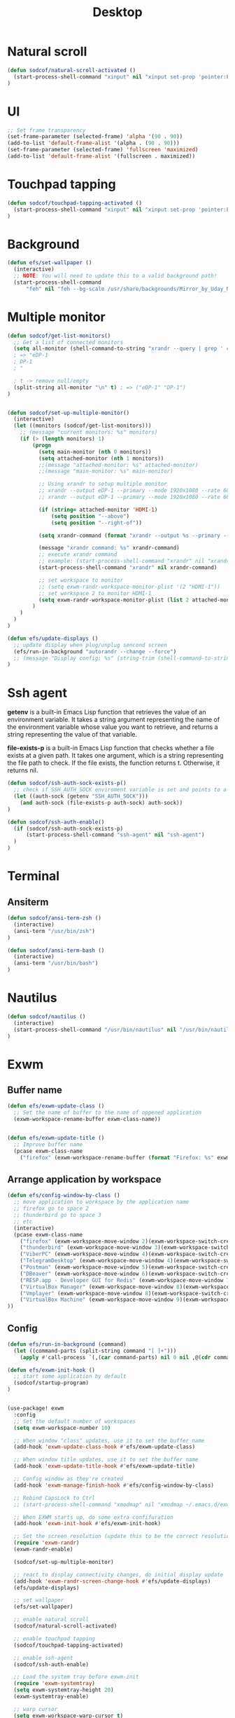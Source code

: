 #+title: Desktop
#+PROPERTY: header-args:emacs-lisp

* Natural scroll
#+begin_src emacs-lisp :tangle ./desktop.el
(defun sodcof/natural-scroll-activated ()
  (start-process-shell-command "xinput" nil "xinput set-prop 'pointer:ELAN0676:00 04F3:3195 Touchpad' 'libinput Natural Scrolling Enabled' 1")
)
#+end_src

* UI
#+begin_src emacs-lisp :tangle ./desktop.el
;; Set frame transparency
(set-frame-parameter (selected-frame) 'alpha '(90 . 90))
(add-to-list 'default-frame-alist '(alpha . (90 . 90)))
(set-frame-parameter (selected-frame) 'fullscreen 'maximized)
(add-to-list 'default-frame-alist '(fullscreen . maximized))
#+end_src

* Touchpad tapping
#+begin_src emacs-lisp :tangle ./desktop.el
(defun sodcof/touchpad-tapping-activated ()
  (start-process-shell-command "xinput" nil "xinput set-prop 'pointer:ELAN0676:00 04F3:3195 Touchpad' 'libinput Tapping Enabled' 1")
)
#+end_src


* Background
#+begin_src emacs-lisp :tangle ./desktop.el
(defun efs/set-wallpaper ()
  (interactive)
  ;; NOTE: You will need to update this to a valid background path!
  (start-process-shell-command
      "feh" nil "feh --bg-scale /usr/share/backgrounds/Mirror_by_Uday_Nakade.jpg"))

#+end_src


* Multiple monitor
#+begin_src emacs-lisp :tangle ./desktop.el
(defun sodcof/get-list-monitors()
  ;; Get a list of connected monitors
  (setq all-monitor (shell-command-to-string "xrandr --query | grep ' connected' | cut -d ' ' -f1"))
  ; => "eDP-1
  ; DP-1
  ; "

  ; t -> remove null/empty
  (split-string all-monitor "\n" t) ; => ("eDP-1" "DP-1")
)


(defun sodcof/set-up-multiple-monitor()
  (interactive)
  (let ((monitors (sodcof/get-list-monitors)))
    ;; (message "current monitors: %s" monitors)
    (if (> (length monitors) 1)
        (progn
          (setq main-monitor (nth 0 monitors))
          (setq attached-monitor (nth 1 monitors))
          ;;(message "attached-monitor: %s" attached-monitor)
          ;;(message "main-monitor: %s" main-monitor)

          ;; Using xrandr to setup multiple monitor
          ;; xrandr --output eDP-1 --primary --mode 1920x1080 --rate 60.00 --output DP-2 --mode 1920x1080 --rate 60.00 --right-of eDP-1
          ;; xrandr --output eDP-1 --primary --mode 1920x1080 --rate 60.00 --output HDMI-1 --mode 1920x1080 --rate 60.00 --above eDP-1

          (if (string= attached-monitor 'HDMI-1)
              (setq position "--above")
              (setq position "--right-of"))

          (setq xrandr-command (format "xrandr --output %s --primary --mode 1920x1080 --rate 60.00 --output %s --mode 1920x1080 --rate 60.00 %s %s" main-monitor attached-monitor position main-monitor))

          (message "xrandr command: %s" xrandr-command)
          ;; execute xrandr command
          ;; example: (start-process-shell-command "xrandr" nil "xrandr --output eDP-1 --primary --mode 1920x1080 --rate 60.00 --output DP-1 --mode 1920x1080 --rate 60.00")
          (start-process-shell-command "xrandr" nil xrandr-command)

          ;; set workspace to monitor
          ;; (setq exwm-randr-workspace-monitor-plist '(2 "HDMI-1"))
          ;; set workspace 2 to monitor HDMI-1
          (setq exwm-randr-workspace-monitor-plist (list 2 attached-monitor))
        )
    )
  )
)

(defun efs/update-displays ()
  ;; update display when plug/unplug sencond screen
  (efs/run-in-background "autorandr --change --force")
  ;; (message "Display config: %s" (string-trim (shell-command-to-string "autorandr --current")))
)
#+end_src


* Ssh agent
*getenv* is a built-in Emacs Lisp function that retrieves the value of an environment variable. It takes a string argument representing the name of the environment variable whose value you want to retrieve, and returns a string representing the value of that variable.

*file-exists-p* is a built-in Emacs Lisp function that checks whether a file exists at a given path. It takes one argument, which is a string representing the file path to check. If the file exists, the function returns t. Otherwise, it returns nil.

#+begin_src emacs-lisp :tangle ./desktop.el
(defun sodcof/ssh-auth-sock-exists-p()
  ;; check if SSH_AUTH_SOCK enviroment variable is set and points to a valid socket
  (let ((auth-sock (getenv "SSH_AUTH_SOCK")))
    (and auth-sock (file-exists-p auth-sock) auth-sock))
)

(defun sodcof/ssh-auth-enable()
  (if (sodcof/ssh-auth-sock-exists-p)
      (start-process-shell-command "ssh-agent" nil "ssh-agent")
  )
)
#+end_src


* Terminal
** Ansiterm
#+begin_src emacs-lisp :tangle ./desktop.el
(defun sodcof/ansi-term-zsh ()
  (interactive)
  (ansi-term "/usr/bin/zsh")
)

(defun sodcof/ansi-term-bash ()
  (interactive)
  (ansi-term "/usr/bin/bash")
)
#+end_src

* Nautilus
#+begin_src emacs-lisp :tangle ./desktop.el
(defun sodcof/nautilus ()
  (interactive)
  (start-process-shell-command "/usr/bin/nautilus" nil "/usr/bin/nautilus")
)
#+end_src

* Exwm
** Buffer name
#+begin_src emacs-lisp :tangle ./desktop.el
(defun efs/exwm-update-class ()
  ;; Set the name of buffer to the name of oppened application
  (exwm-workspace-rename-buffer exwm-class-name))


(defun efs/exwm-update-title ()
  ;; Improve buffer name
  (pcase exwm-class-name
    ("firefox" (exwm-workspace-rename-buffer (format "Firefox: %s" exwm-title)))))
#+end_src

** Arrange application by workspace
#+begin_src emacs-lisp :tangle ./desktop.el
(defun efs/config-window-by-class ()
  ;; move application to workspace by the application name
  ;; firefox go to space 2
  ;; thunderbird go to space 3
  ;; etc
  (interactive)
  (pcase exwm-class-name
    ("firefox" (exwm-workspace-move-window 2)(exwm-workspace-switch-create 2))
    ("thunderbird" (exwm-workspace-move-window 3)(exwm-workspace-switch-create 3))
    ("ViberPC" (exwm-workspace-move-window 4)(exwm-workspace-switch-create 4))
    ("TelegramDesktop" (exwm-workspace-move-window 4)(exwm-workspace-switch-create 4))
    ("Postman" (exwm-workspace-move-window 5)(exwm-workspace-switch-create 5))
    ("DBeaver" (exwm-workspace-move-window 6)(exwm-workspace-switch-create 6))
    ("RESP.app - Developer GUI for Redis" (exwm-workspace-move-window 7)(exwm-workspace-switch-create 7))
    ("VirtualBox Manager" (exwm-workspace-move-window 8)(exwm-workspace-switch-create 8))
    ("Vmplayer" (exwm-workspace-move-window 8)(exwm-workspace-switch-create 8))
    ("VirtualBox Machine" (exwm-workspace-move-window 9)(exwm-workspace-switch-create 9))
))
#+end_src


** Config
#+begin_src emacs-lisp :tangle ./desktop.el
(defun efs/run-in-background (command)
  (let ((command-parts (split-string command "[ ]+")))
    (apply #'call-process `(,(car command-parts) nil 0 nil ,@(cdr command-parts)))))

(defun efs/exwm-init-hook ()
  ;; start some application by default
  (sodcof/startup-program)
)


(use-package! exwm
  :config
  ;; Set the default number of workspaces
  (setq exwm-workspace-number 10)

  ;; When window "class" updates, use it to set the buffer name
  (add-hook 'exwm-update-class-hook #'efs/exwm-update-class)

  ;; When window title updates, use it to set the buffer name
  (add-hook 'exwm-update-title-hook #'efs/exwm-update-title)

  ;; Config window as they're created
  (add-hook 'exwm-manage-finish-hook #'efs/config-window-by-class)

  ;; Rebind CapsLock to Ctrl
  ;; (start-process-shell-command "xmodmap" nil "xmodmap ~/.emacs.d/exwm/Xmodmap")

  ;; When EXWM starts up, do some extra confifuration
  (add-hook 'exwm-init-hook #'efs/exwm-init-hook)

  ;; Set the screen resolution (update this to be the correct resolution for your screen!)
  (require 'exwm-randr)
  (exwm-randr-enable)

  (sodcof/set-up-multiple-monitor)

  ;; react to display connectivity changes, do initial display update
  (add-hook 'exwm-randr-screen-change-hook #'efs/update-displays)
  (efs/update-displays)

  ;; set wallpaper
  (efs/set-wallpaper)

  ;; enable natural scroll
  (sodcof/natural-scroll-activated)

  ;; enable touchpad tapping
  (sodcof/touchpad-tapping-activated)

  ;; enable ssh-agent
  (sodcof/ssh-auth-enable)

  ;; Load the system tray before exwm-init
  (require 'exwm-systemtray)
  (setq exwm-systemtray-height 20)
  (exwm-systemtray-enable)

  ;; warp cursor
  (setq exwm-workspace-warp-cursor t)

  ;; These keys should always pass through to Emacs
  ;; for example: when firefox is running in buffer
  ;; press M-x will go to emacs not firefox
  (setq exwm-input-prefix-keys
    '(?\C-x ;; ?\C => Ctrl
      ?\C-u
      ?\C-h
      ?\M-x
      ?\M-`
      ?\M-&
      ?\M-:
      ?\C-\M-j  ;; Buffer list
      ?\C-\ ))  ;; Ctrl+Space

  ;; Ctrl+Q will enable the next key to be sent directly
  (define-key exwm-mode-map [?\C-q] 'exwm-input-send-next-key)

  ;; Set up global key bindings.  These always work, no matter the input state!
  ;; Keep in mind that changing this list after EXWM initializes has no effect.
  (setq exwm-input-global-keys
        `(
          ;; Reset to line-mode (C-c C-k switches to char-mode via exwm-input-release-keyboard)
          ([?\s-r] . exwm-reset)

          ;; Move between windows
          ([C-s-left] . windmove-left)
          ([C-s-right] . windmove-right)
          ([C-s-up] . windmove-up)
          ([C-s-down] . windmove-down)

          ;; Launch applications via shell command
          ([?\s-&] . (lambda (command)
                       (interactive (list (read-shell-command "$ ")))
                       (start-process-shell-command command nil command)))

          ;; Switch workspace
          ([?\s-w] . exwm-workspace-switch)
          ([?\s-`] . (lambda () (interactive) (exwm-workspace-switch-create 0)))

          ;; 's-N': Switch to certain workspace with Super (Win) plus a number key (0 - 9)
          ,@(mapcar (lambda (i)
                      `(,(kbd (format "s-%d" i)) .
                        (lambda ()
                          (interactive)
                          (exwm-workspace-switch-create ,i))))
                    (number-sequence 0 9))))

  (exwm-input-set-key (kbd "s-a") 'counsel-linux-app)
  (exwm-input-set-key (kbd "s-b") 'switch-to-buffer)
  (exwm-input-set-key (kbd "s-e") 'sodcof/nautilus)
  (exwm-input-set-key (kbd "s-t") 'sodcof/ansi-term-zsh)
  (exwm-enable))
#+end_src


* Desktop notification
#+begin_src conf :tangle ~/.config/dunst/dunstrc :mkdirp yes
[global]
    ### Display ###
    monitor = 0

    # The geometry of the window:
    #   [{width}]x{height}[+/-{x}+/-{y}]
    geometry = "500x10-10+50"

    # Show how many messages are currently hidden (because of geometry).
    indicate_hidden = yes

    # Shrink window if it's smaller than the width.  Will be ignored if
    # width is 0.
    shrink = no

    # The transparency of the window.  Range: [0; 100].
    transparency = 10

    # The height of the entire notification.  If the height is smaller
    # than the font height and padding combined, it will be raised
    # to the font height and padding.
    notification_height = 0

    # Draw a line of "separator_height" pixel height between two
    # notifications.
    # Set to 0 to disable.
    separator_height = 1
    separator_color = frame

    # Padding between text and separator.
    padding = 8

    # Horizontal padding.
    horizontal_padding = 8

    # Defines width in pixels of frame around the notification window.
    # Set to 0 to disable.
    frame_width = 2

    # Defines color of the frame around the notification window.
    frame_color = "#89AAEB"

    # Sort messages by urgency.
    sort = yes

    # Don't remove messages, if the user is idle (no mouse or keyboard input)
    # for longer than idle_threshold seconds.
    idle_threshold = 30

    ### Text ###

    font = Cantarell 20

    # The spacing between lines.  If the height is smaller than the
    # font height, it will get raised to the font height.
    line_height = 0
    markup = full

    # The format of the message.  Possible variables are:
    #   %a  appname
    #   %s  summary
    #   %b  body
    #   %i  iconname (including its path)
    #   %I  iconname (without its path)
    #   %p  progress value if set ([  0%] to [100%]) or nothing
    #   %n  progress value if set without any extra characters
    #   %%  Literal %
    # Markup is allowed
    format = "<b>%s</b>\n%b"

    # Alignment of message text.
    # Possible values are "left", "center" and "right".
    alignment = left

    # Show age of message if message is older than show_age_threshold
    # seconds.
    # Set to -1 to disable.
    show_age_threshold = 60

    # Split notifications into multiple lines if they don't fit into
    # geometry.
    word_wrap = yes

    # When word_wrap is set to no, specify where to make an ellipsis in long lines.
    # Possible values are "start", "middle" and "end".
    ellipsize = middle

    # Ignore newlines '\n' in notifications.
    ignore_newline = no

    # Stack together notifications with the same content
    stack_duplicates = true

    # Hide the count of stacked notifications with the same content
    hide_duplicate_count = false

    # Display indicators for URLs (U) and actions (A).
    show_indicators = yes

    ### Icons ###

    # Align icons left/right/off
    icon_position = left

    # Scale larger icons down to this size, set to 0 to disable
    max_icon_size = 88

    # Paths to default icons.
    icon_path = /usr/share/icons/Adwaita/96x96/status:/usr/share/icons/Adwaita/96x96/emblems

    ### History ###

    # Should a notification popped up from history be sticky or timeout
    # as if it would normally do.
    sticky_history = no

    # Maximum amount of notifications kept in history
    history_length = 20

    ### Misc/Advanced ###

    # Browser for opening urls in context menu.
    browser = qutebrowser

    # Always run rule-defined scripts, even if the notification is suppressed
    always_run_script = true

    # Define the title of the windows spawned by dunst
    title = Dunst

    # Define the class of the windows spawned by dunst
    class = Dunst

    startup_notification = false
    verbosity = mesg

    # Define the corner radius of the notification window
    # in pixel size. If the radius is 0, you have no rounded
    # corners.
    # The radius will be automatically lowered if it exceeds half of the
    # notification height to avoid clipping text and/or icons.
    corner_radius = 4

    mouse_left_click = close_current
    mouse_middle_click = do_action
    mouse_right_click = close_all

# Experimental features that may or may not work correctly. Do not expect them
# to have a consistent behaviour across releases.
[experimental]
    # Calculate the dpi to use on a per-monitor basis.
    # If this setting is enabled the Xft.dpi value will be ignored and instead
    # dunst will attempt to calculate an appropriate dpi value for each monitor
    # using the resolution and physical size. This might be useful in setups
    # where there are multiple screens with very different dpi values.
    per_monitor_dpi = false

[shortcuts]

    # Shortcuts are specified as [modifier+][modifier+]...key
    # Available modifiers are "ctrl", "mod1" (the alt-key), "mod2",
    # "mod3" and "mod4" (windows-key).
    # Xev might be helpful to find names for keys.

    # Close notification.
    #close = ctrl+space

    # Close all notifications.
    #close_all = ctrl+shift+space

    # Redisplay last message(s).
    # On the US keyboard layout "grave" is normally above TAB and left
    # of "1". Make sure this key actually exists on your keyboard layout,
    # e.g. check output of 'xmodmap -pke'
    history = ctrl+grave

    # Context menu.
    context = ctrl+shift+period

[urgency_low]
    # IMPORTANT: colors have to be defined in quotation marks.
    # Otherwise the "#" and following would be interpreted as a comment.
    background = "#222222"
    foreground = "#888888"
    timeout = 10
    # Icon for notifications with low urgency, uncomment to enable
    #icon = /path/to/icon

[urgency_normal]
    background = "#1c1f26"
    foreground = "#ffffff"
    timeout = 10
    # Icon for notifications with normal urgency, uncomment to enable
    #icon = /path/to/icon

[urgency_critical]
    background = "#900000"
    foreground = "#ffffff"
    frame_color = "#ff0000"
    timeout = 0
    # Icon for notifications with critical urgency, uncomment to enable
    #icon = /path/to/icon
#+end_src

#+begin_src emacs-lisp :tangle ./desktop.el
(defun sodcof/disable-desktop-notification()
  (interactive)
  (start-process-shell-command "notify-send" nil "notify-send \"DUNST_COMMAND_PAUSE\"")
)

(defun sodcof/enable-desktop-notification()
  (interactive)
  (start-process-shell-command "notify-send" nil "notify-send \"DUNST_COMMAND_RESUME\"")
)

(defun sodcof/toggle-desktop-notification()
  (interactive)
  (start-process-shell-command "notify-send" nil "notify-send \"DUNST_COMMAND_TOGGLE\"")
)
#+end_src


* Desktop environment
#+begin_src emacs-lisp :tangle ./desktop.el
(use-package! desktop-environment
  :after exwm
  :config (desktop-environment-mode)
  :custom
  (desktop-environment-brightness-small-increment "2%+")
  (desktop-environment-brightness-small-decrement "2%-")
  (desktop-environment-brightness-normal-increment "5%+")
  (desktop-environment-brightness-normal-decrement "5%-"))

#+end_src


* Startup program
#+begin_src emacs-lisp :tangle ./desktop.el
(defun sodcof/startup-program()
  (exwm-workspace-switch-create 4)
  (split-window-right)
  (windmove-right)

  (start-process-shell-command "thunderbird" nil "thunderbird")
  (start-process-shell-command "dropbox" nil "dropbox start -i")
  (start-process-shell-command "viber" nil "/opt/viber/Viber")
  (start-process-shell-command "telegram-desktop" nil "telegram-desktop")


  ;; Launch app that will run in the background
  (efs/run-in-background "dunst")
  (efs/run-in-background "nm-applet")
  (efs/run-in-background "pasystray")
  (efs/run-in-background "blueman-applet")
)
#+end_src
